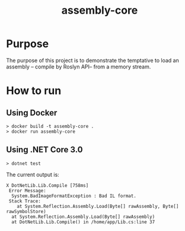 #+TITLE: assembly-core

* Purpose

The purpose of this project is to demonstrate the temptative to load an assembly  -- compile by Roslyn API-- from a memory stream.

* How to run

** Using Docker

#+BEGIN_SRC shell
> docker build -t assembly-core .
> docker run assembly-core
#+END_SRC

** Using .NET Core 3.0

#+BEGIN_SRC shell
> dotnet test
#+END_SRC

The current output is:
#+BEGIN_EXAMPLE
 X DotNetLib.Lib.Compile [758ms]
  Error Message:
   System.BadImageFormatException : Bad IL format.
  Stack Trace:
     at System.Reflection.Assembly.Load(Byte[] rawAssembly, Byte[] rawSymbolStore)
   at System.Reflection.Assembly.Load(Byte[] rawAssembly)
   at DotNetLib.Lib.Compile() in /home/app/Lib.cs:line 37
#+END_EXAMPLE

